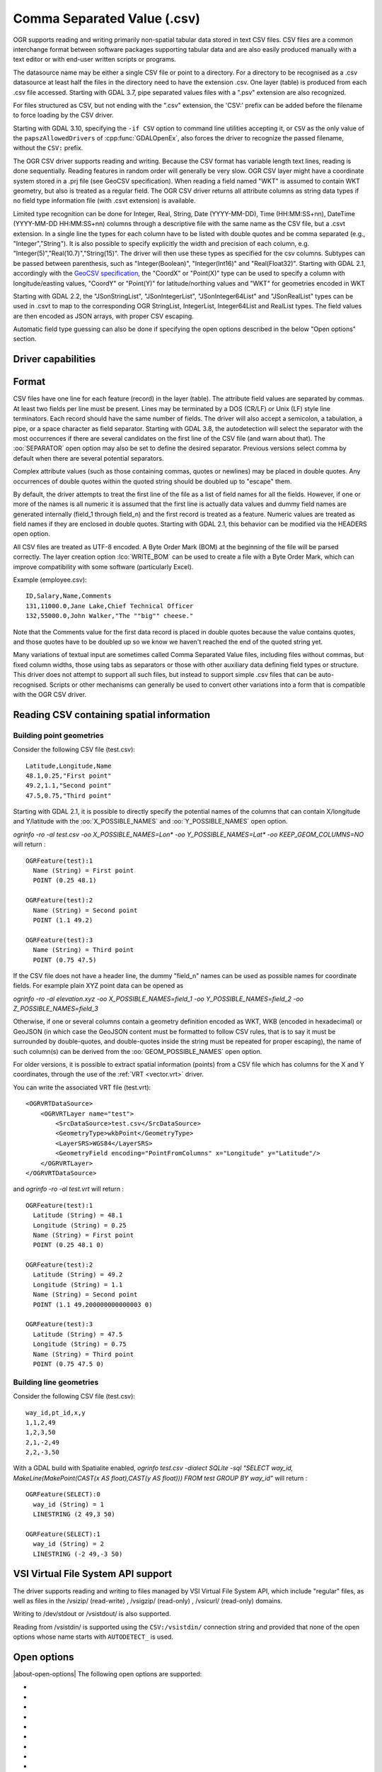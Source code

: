 .. _vector.csv:

Comma Separated Value (.csv)
============================

.. shortname:: CSV

.. built_in_by_default::

OGR supports reading and writing primarily non-spatial tabular data
stored in text CSV files. CSV files are a common interchange format
between software packages supporting tabular data and are also easily
produced manually with a text editor or with end-user written scripts or
programs.

The datasource name may be either a single CSV file or
point to a directory. For a directory to be recognised as a .csv
datasource at least half the files in the directory need to have the
extension .csv. One layer (table) is produced from each .csv file
accessed.
Starting with GDAL 3.7, pipe separated values files with a ".psv" extension
are also recognized.

For files structured as CSV, but not ending
with the ".csv" extension, the 'CSV:' prefix can be added before the filename
to force loading by the CSV driver.

Starting with GDAL 3.10, specifying the ``-if CSV`` option to command line utilities
accepting it, or ``CSV`` as the only value of the ``papszAllowedDrivers`` of
:cpp:func:`GDALOpenEx`, also forces the driver to recognize the passed
filename, without the ``CSV:`` prefix.

The OGR CSV driver supports reading and writing. Because the CSV format
has variable length text lines, reading is done sequentially. Reading
features in random order will generally be very slow. OGR CSV layer
might have a coordinate system stored in a .prj file (see GeoCSV
specification). When reading a field named "WKT" is assumed to contain
WKT geometry, but also is treated as a regular field. The OGR CSV driver
returns all attribute columns as string data types if no field type
information file (with .csvt extension) is available.

Limited type recognition can be done for Integer, Real, String, Date
(YYYY-MM-DD), Time (HH:MM:SS+nn), DateTime (YYYY-MM-DD HH:MM:SS+nn)
columns through a descriptive file with the same name as the CSV file,
but a .csvt extension. In a single line the types for each column have
to be listed with double quotes and be comma separated (e.g.,
"Integer","String"). It is also possible to specify explicitly the width
and precision of each column, e.g.
"Integer(5)","Real(10.7)","String(15)". The driver will then use these
types as specified for the csv columns. Subtypes
can be passed between parenthesis, such as "Integer(Boolean)",
"Integer(Int16)" and "Real(Float32)". Starting with GDAL 2.1,
accordingly with the `GeoCSV
specification <http://giswiki.hsr.ch/GeoCSV>`__, the "CoordX" or
"Point(X)" type can be used to specify a column with longitude/easting
values, "CoordY" or "Point(Y)" for latitude/northing values and "WKT"
for geometries encoded in WKT

Starting with GDAL 2.2, the "JSonStringList", "JSonIntegerList",
"JSonInteger64List" and "JSonRealList" types can be used in .csvt to map
to the corresponding OGR StringList, IntegerList, Integer64List and
RealList types. The field values are then encoded as JSON arrays, with
proper CSV escaping.

Automatic field type guessing can also be done
if specifying the open options described in the below "Open options"
section.

Driver capabilities
-------------------

.. supports_create::

.. supports_georeferencing::

.. supports_virtualio::

Format
------

CSV files have one line for each feature (record) in the layer (table).
The attribute field values are separated by commas. At least two fields
per line must be present. Lines may be terminated by a DOS (CR/LF) or
Unix (LF) style line terminators. Each record should have the same
number of fields. The driver will also accept a semicolon, a tabulation,
a pipe, or a space character as field separator.
Starting with GDAL 3.8, the autodetection will select the separator with the
most occurrences if there are several candidates  on the first line of the CSV
file (and warn about that). The :oo:`SEPARATOR` open option may also be set to
define the desired separator.
Previous versions select comma by default when there are several potential
separators.

Complex attribute values (such as those containing commas, quotes or
newlines) may be placed in double quotes. Any occurrences of double
quotes within the quoted string should be doubled up to "escape" them.

By default, the driver attempts to treat the first line of the file as a
list of field names for all the fields. However, if one or more of the
names is all numeric it is assumed that the first line is actually data
values and dummy field names are generated internally (field_1 through
field_n) and the first record is treated as a feature.
Numeric values are treated as field names if they are
enclosed in double quotes. Starting with GDAL 2.1, this behavior can be
modified via the HEADERS open option.

All CSV files are treated as UTF-8 encoded. A
Byte Order Mark (BOM) at the beginning of the file will be parsed
correctly. The layer creation option :lco:`WRITE_BOM` can be used to create a file
with a Byte Order Mark, which can improve compatibility with some
software (particularly Excel).

Example (employee.csv):

::

   ID,Salary,Name,Comments
   131,11000.0,Jane Lake,Chief Technical Officer
   132,55000.0,John Walker,"The ""big"" cheese."

Note that the Comments value for the first data record is placed in
double quotes because the value contains quotes, and those quotes have
to be doubled up so we know we haven't reached the end of the quoted
string yet.

Many variations of textual input are sometimes called Comma Separated
Value files, including files without commas, but fixed column widths,
those using tabs as separators or those with other auxiliary data
defining field types or structure. This driver does not attempt to
support all such files, but instead to support simple .csv files that
can be auto-recognised. Scripts or other mechanisms can generally be
used to convert other variations into a form that is compatible with the
OGR CSV driver.

Reading CSV containing spatial information
------------------------------------------

Building point geometries
~~~~~~~~~~~~~~~~~~~~~~~~~

Consider the following CSV file (test.csv):

::

   Latitude,Longitude,Name
   48.1,0.25,"First point"
   49.2,1.1,"Second point"
   47.5,0.75,"Third point"

Starting with GDAL 2.1, it is possible to directly specify the potential
names of the columns that can contain X/longitude and Y/latitude with
the :oo:`X_POSSIBLE_NAMES` and :oo:`Y_POSSIBLE_NAMES` open option.

*ogrinfo -ro -al test.csv -oo X_POSSIBLE_NAMES=Lon\* -oo
Y_POSSIBLE_NAMES=Lat\* -oo KEEP_GEOM_COLUMNS=NO* will return :

::

   OGRFeature(test):1
     Name (String) = First point
     POINT (0.25 48.1)

   OGRFeature(test):2
     Name (String) = Second point
     POINT (1.1 49.2)

   OGRFeature(test):3
     Name (String) = Third point
     POINT (0.75 47.5)

If the CSV file does not have a header line, the dummy "field_n" names can be
used as possible names for coordinate fields. For example plain XYZ point
data can be opened as

*ogrinfo -ro -al elevation.xyz -oo X_POSSIBLE_NAMES=field_1 -oo
Y_POSSIBLE_NAMES=field_2 -oo Z_POSSIBLE_NAMES=field_3*

Otherwise, if one or several columns contain a geometry definition
encoded as WKT, WKB (encoded in hexadecimal) or GeoJSON (in which case
the GeoJSON content must be formatted to follow CSV rules, that is to
say it must be surrounded by double-quotes, and double-quotes inside the
string must be repeated for proper escaping), the name of such column(s)
can be derived from the :oo:`GEOM_POSSIBLE_NAMES` open option.

For older versions, it is possible to extract spatial information
(points) from a CSV file which has columns for the X and Y coordinates,
through the use of the :ref:`VRT <vector.vrt>` driver.

You can write the associated VRT file (test.vrt):

::

   <OGRVRTDataSource>
       <OGRVRTLayer name="test">
           <SrcDataSource>test.csv</SrcDataSource>
           <GeometryType>wkbPoint</GeometryType>
           <LayerSRS>WGS84</LayerSRS>
           <GeometryField encoding="PointFromColumns" x="Longitude" y="Latitude"/>
       </OGRVRTLayer>
   </OGRVRTDataSource>

and *ogrinfo -ro -al test.vrt* will return :

::

   OGRFeature(test):1
     Latitude (String) = 48.1
     Longitude (String) = 0.25
     Name (String) = First point
     POINT (0.25 48.1 0)

   OGRFeature(test):2
     Latitude (String) = 49.2
     Longitude (String) = 1.1
     Name (String) = Second point
     POINT (1.1 49.200000000000003 0)

   OGRFeature(test):3
     Latitude (String) = 47.5
     Longitude (String) = 0.75
     Name (String) = Third point
     POINT (0.75 47.5 0)

Building line geometries
~~~~~~~~~~~~~~~~~~~~~~~~

Consider the following CSV file (test.csv):

::

   way_id,pt_id,x,y
   1,1,2,49
   1,2,3,50
   2,1,-2,49
   2,2,-3,50

With a GDAL build with Spatialite enabled, *ogrinfo test.csv -dialect
SQLite -sql "SELECT way_id, MakeLine(MakePoint(CAST(x AS float),CAST(y
AS float))) FROM test GROUP BY way_id"* will return :

::

   OGRFeature(SELECT):0
     way_id (String) = 1
     LINESTRING (2 49,3 50)

   OGRFeature(SELECT):1
     way_id (String) = 2
     LINESTRING (-2 49,-3 50)

VSI Virtual File System API support
-----------------------------------

The driver supports reading and writing to files managed by VSI Virtual
File System API, which include "regular" files, as well as files in the
/vsizip/ (read-write) , /vsigzip/ (read-only) , /vsicurl/ (read-only)
domains.

Writing to /dev/stdout or /vsistdout/ is also supported.

Reading from /vsistdin/ is supported using the ``CSV:/vsistdin/`` connection
string and provided that none of the open options whose name starts with ``AUTODETECT_``
is used.

Open options
------------

|about-open-options|
The following open options are supported:

-  .. oo:: SEPARATOR
      :choices: AUTO, COMMA, SEMICOLON, TAB, SPACE, PIPE
      :default: AUTO
      :since: 3.8

      Field separator character. Default value is AUTO for autodetection.

-  .. oo:: MERGE_SEPARATOR
      :choices: YES, NO
      :default: NO

      Setting it to YES will
      enable merging consecutive separators. Mostly useful when it is the
      space character.

-  .. oo:: AUTODETECT_TYPE
      :choices: YES, NO
      :default: NO

      Setting it to YES will
      enable auto-detection of field data types. If while reading the
      records (beyond the records used for autodetection), a value is found
      to not correspond to the autodetected data type, a warning will be
      emitted and the field will be emptied.

-  .. oo:: KEEP_SOURCE_COLUMNS
      :choices: YES, NO
      :default: NO

      keep a copy of the
      original columns where the guessing is active, and the guessed type
      is different from string. The name of the original columns will be
      suffixed with "_original". This flag should be used only when
      ..oo::`AUTODETECT_TYPE=YES`.

-  .. oo:: AUTODETECT_WIDTH
      :choices: YES, NO, STRING_ONLY
      :default: NO

      Setting
      it to YES to detect the width of string and integer fields, and the
      width and precision of real fields. Setting it to STRING_ONLY
      restricts to string fields. Setting it to NO select default size and
      width. If while reading the records (beyond the records used for
      autodetection), a value is found to not correspond to the
      autodetected width/precision, a warning will be emitted and the field
      will be emptied.

-  .. oo:: AUTODETECT_SIZE_LIMIT
      :choices: <bytes>
      :default: 1000000

      size to specify the number of bytes to
      inspect to determine the data type and width/precision. The default
      will be 1 000 000. Setting 0 means inspecting the whole file. Note:
      when reading from standard input, this will be limited to 1 MB, due to
      how /vsistdin/ is implemented..

-  .. oo:: QUOTED_FIELDS_AS_STRING
      :choices: YES, NO
      :default: NO

      Only used if
      :oo:`AUTODETECT_TYPE=YES`. Whether to enforce quoted fields as string
      fields when set to YES. Otherwise, by default, the content of quoted
      fields will be tested for real, integer, etc... data types.

-  .. oo:: X_POSSIBLE_NAMES
      :choices: <list_of_names>
      :since: 2.1

      Comma separated
      list of possible names for X/longitude coordinate of a point. Each
      name might be a pattern using the star character in starting and/or
      ending position. E.g.: prefix*, \*suffix or \*middle*. The values in
      the column must be floating point values. :oo:`X_POSSIBLE_NAMES` and
      Y_POSSIBLE_NAMES must be both specified and a matching for each must
      be found in the columns of the CSV file. Only one geometry column per
      layer might be built when using :oo:`X_POSSIBLE_NAMES`/:oo:`Y_POSSIBLE_NAMES`.

-  .. oo:: Y_POSSIBLE_NAMES
      :choices: <list_of_names>
      :since: 2.1

      Comma separated
      list of possible names for Y/latitude coordinate of a point. Each
      name might be a pattern using the star character in starting and/or
      ending position. E.g.: prefix*, \*suffix or \*middle*. The values in
      the column must be floating point values. :oo:`X_POSSIBLE_NAMES` and
      :oo:`Y_POSSIBLE_NAMES` must be both specified and a matching for each must
      be found in the columns of the CSV file.

-  .. oo:: Z_POSSIBLE_NAMES
      :choices: <list_of_names>
      :since: 2.1

      Comma separated
      list of possible names for Z/elevation coordinate of a point. Each
      name might be a pattern using the star character in starting and/or
      ending position. E.g.: prefix*, \*suffix or \*middle*. The values in
      the column must be floating point values. Only taken into account in
      combination with :oo:`X_POSSIBLE_NAMES` and :oo:`Y_POSSIBLE_NAMES`.

-  .. oo:: GEOM_POSSIBLE_NAMES
      :choices: <list_of_names>
      :since: 2.1

      Comma
      separated list of possible names for geometry columns that contain
      geometry definitions encoded as WKT, WKB (in hexadecimal form,
      potentially in PostGIS 2.0 extended WKB) or GeoJSON. Each name might
      be a pattern using the star character in starting and/or ending
      position. E.g.: prefix*, \*suffix or \*middle\*

-  .. oo:: KEEP_GEOM_COLUMNS
      :choices: YES, NO
      :default: YES

      Expose the detected
      X,Y,Z or geometry columns as regular attribute fields.

-  .. oo:: HEADERS
      :choices: YES, NO, AUTO
      :default: AUTO
      :since: 2.1

      Whether the
      first line of the file contains column names or not. When set to
      AUTO, GDAL will assume the first line is column names if none of the
      values are strictly numeric.

-  .. oo:: EMPTY_STRING_AS_NULL
      :choices: YES, NO
      :default: NO
      :since: 2.1

      Whether to consider empty strings as null fields on reading'.

-  .. oo:: MAX_LINE_SIZE
      :choices: <integer>
      :default: 10000000
      :since: 3.5.3

      Maximum number of bytes for a line (-1=unlimited).

-  .. oo:: OGR_SCHEMA
      :choices: <filename>|<json string>
      :since: 3.11.0

      Partially or totally overrides the auto-detected schema to use for creating the layer.
      The overrides are defined as a JSON list of field definitions.
      This can be a filename, a URL or JSON string conformant with the `ogr_fields_override.schema.json schema <https://raw.githubusercontent.com/OSGeo/gdal/refs/heads/master/ogr/data/ogr_fields_override.schema.json>`_
      This option takes precedence over any other option and over the .csvt file.


Creation Issues
---------------

The driver supports creating new databases (as a directory of .csv
files), adding new .csv files to an existing directory or .csv files or
appending features to an existing .csv table. Starting with GDAL 2.1,
deleting or replacing existing features, or adding/modifying/deleting
fields is supported, provided the modifications done are small enough to
be stored in RAM temporarily before flushing to disk.

Layer Creation options
----------------------

|about-layer-creation-options|
The following layer creation options are supported:

-  .. lco:: LINEFORMAT
      :choices: CRLF, LF

      By default when creating new .csv files they are
      created with the line termination conventions of the local platform
      (CR/LF on win32 or LF on all other systems). This may be overridden
      through use of the :lco:`LINEFORMAT` layer creation option which may have a
      value of **CRLF** (DOS format) or **LF** (Unix format).

-  .. lco:: GEOMETRY
      :choices: AS_WKT, AS_XYZ, AS_XY, AS_YZ

      By default, the geometry of
      a feature written to a .csv file is discarded. It is possible to
      export the geometry in its WKT representation by specifying
      GEOMETRY=\ **AS_WKT**. It is also possible to export point geometries
      into their X,Y,Z components (different columns in the csv file) by
      specifying GEOMETRY=\ **AS_XYZ**, GEOMETRY=\ **AS_XY** or
      GEOMETRY=\ **AS_YX**. The geometry column(s) will be prepended to the
      columns with the attributes values. It is also possible to export
      geometries in GeoJSON representation using SQLite SQL dialect query,
      see example below.

-  .. lco:: CREATE_CSVT
      :choices: YES, NO
      :default: NO

      Create the
      associated .csvt file (see above paragraph) to describe the type of
      each column of the layer and its optional width and precision.
      This option also creates .prj file which stores coordinate system information.

-  .. lco:: SEPARATOR
      :choices: COMMA, SEMICOLON, TAB, SPACE, PIPE
      :default: COMMA

      Field separator character.

-  .. lco:: WRITE_BOM
      :choices: YES, NO
      :default: NO

      Write a UTF-8 Byte Order Mark (BOM) at the start of the file.

-  .. lco:: GEOMETRY_NAME
      :since: 2.1
      :default: WKT

      Name of geometry column. Only used if :lco:`GEOMETRY=AS_WKT` (and
      :lco:`CREATE_CSVT=YES` before GDAL 3.7.1).

-  .. lco:: STRING_QUOTING
      :choices: IF_NEEDED, IF_AMBIGUOUS, ALWAYS
      :since: 2.3
      :default: IF_AMBIGUOUS

      whether to double-quote strings. IF_AMBIGUOUS means that
      string values that look like numbers will be quoted (it also implies
      IF_NEEDED). Defaults to IF_AMBIGUOUS (behavior in older versions was
      IF_NEEDED)

Configuration options
---------------------

|about-config-options|
The following configuration options are available:

-  .. config:: OGR_WKT_PRECISION
      :choices: <integer>
      :default: 15

      Number of decimals for coordinate
      values. A heuristic is used to remove insignificant
      trailing 00000x or 99999x that can appear when formatting decimal
      numbers. Examples: 6 gives 120.864, 24.1818; 2 gives 1.2E+02, 24.0.

-  .. config:: OGR_WKT_ROUND
      :choices: YES, NO
      :default: YES
      :since: 2.3

      Whether to enable the above
      mentioned heuristics to remove insignificant trailing 00000x or
      99999x.

Examples
~~~~~~~~

-  This example shows using ogr2ogr to transform a shapefile with point
   geometry into a .csv file with the X,Y,Z coordinates of the points as
   first columns in the .csv file

   ::

      ogr2ogr -f CSV output.csv input.shp -lco GEOMETRY=AS_XYZ

-  This example shows using ogr2ogr to transform a shapefile into a .csv
   file with geometry field formatted using GeoJSON format.

   ::

      ogr2ogr -f CSV output.csv input.shp -dialect sqlite -sql \
          "select AsGeoJSON(geometry) AS geom, * from input"

- Convert a CSV into a GeoPackage. Specify the names of the coordinate columns and assign a coordinate reference system.

   ::

     ogr2ogr \
       -f GPKG output.gpkg \
       input.csv \
       -oo X_POSSIBLE_NAMES=longitude \
       -oo Y_POSSIBLE_NAMES=latitude \
       -a_srs 'EPSG:4326'

-  Use `ogr2ogr -segmentize` to densify a input geometry being specified in the ``WKT`` special field. Note that one needs to specify the GEOMETRY=AS_WKT layer creation option, otherwise the input geometry would be returned unmodified:

   ::

    $ cat input.csv
    WKT,ID,Name
    "LINESTRING (-900 -1450,-900 100)",0,900W

    $ ogr2ogr -segmentize 400 -lco GEOMETRY=AS_WKT \
      -sql "SELECT ID, Name FROM input" output.csv input.csv

    $ cat output.csv
    WKT,ID,Name
    "LINESTRING (-900 -1450,-900 -1062.5,-900 -675,-900 -287.5,-900 100)","0",900W


Particular datasources
----------------------

The CSV driver can also read files whose structure is close to CSV files
:

-  Airport data files NfdcFacilities.xls, NfdcRunways.xls,
   NfdcRemarks.xls and NfdcSchedules.xls found on that `FAA
   website <http://www.faa.gov/airports/airport_safety/airportdata_5010/menu/index.cfm>`__

-  Files from the `USGS
   GNIS <http://geonames.usgs.gov/domestic/download_data.htm>`__
   (Geographic Names Information System)

-  The allCountries file from `GeoNames <http://www.geonames.org>`__

-  `Eurostat .TSV
   files <http://epp.eurostat.ec.europa.eu/NavTree_prod/everybody/BulkDownloadListing?file=read_me.pdf>`__

Other Notes
-----------

-  `GeoCSV specification <http://giswiki.hsr.ch/GeoCSV>`__ (supported by
   GDAL >= 2.1)
-  Initial development of the OGR CSV driver was supported by `DM
   Solutions Group <http://www.dmsolutions.ca/>`__ and
   `GoMOOS <http://www.gomoos.org/>`__.
-  `Carto <https://carto.com/>`__ funded field type auto-detection and
   open options related to geometry columns.
